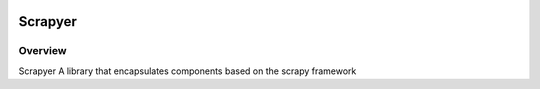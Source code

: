 .. image:: https://github.com/scrapy/scrapy/raw/master/artwork/scrapy-logo.jpg
   :width: 400px

======
Scrapyer
======

Overview
========

Scrapyer A library that encapsulates components based on the scrapy framework

